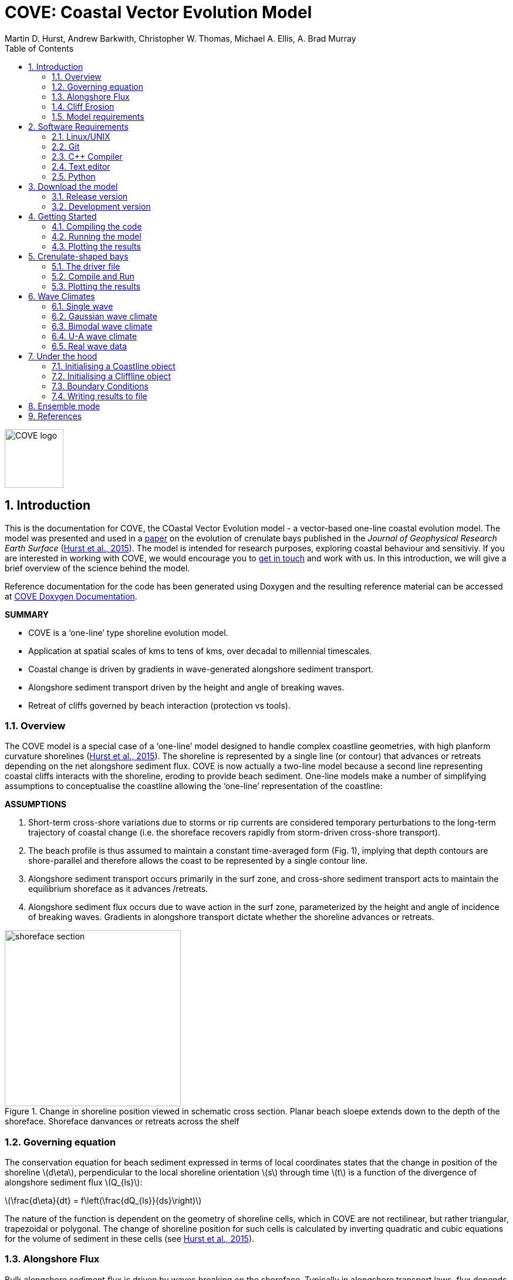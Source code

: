 = COVE: Coastal Vector Evolution Model
Martin D. Hurst, Andrew Barkwith, Christopher W. Thomas, Michael A. Ellis, A. Brad Murray
:toc: left
:stem: latexmath
:imagesdir: ./images/
:numbered:
:source-highlighter: coderay

image::COVE_logo.png[width="100", height="100"]

== Introduction

This is the documentation for COVE, the COastal Vector Evolution model - a vector-based one-line coastal evolution model. The model was presented and used in a http://onlinelibrary.wiley.com/doi/10.1002/2015JF003704/abstract[paper] on the evolution of crenulate bays published in the _Journal of Geophysical Research Earth Surface_ (http://onlinelibrary.wiley.com/doi/10.1002/2015JF003704/abstract[Hurst et al., 2015]). The model is intended for research purposes, exploring coastal behaviour and sensitiviy. If you are interested in working with COVE, we would encourage you to mailto:martin.hurst@glasgow.ac.uk[get in touch] and work with us. In this introduction, we will give a brief overview of the science behind the model.

Reference documentation for the code has been generated using Doxygen and the resulting reference material can be accessed at https://COVE-model.github.io/COVE/documentation/html/index.html[COVE Doxygen Documentation].

*SUMMARY*
====
- COVE is a ‘one-line’ type shoreline evolution model.
- Application at spatial scales of kms to tens of kms, over decadal to millennial timescales.
- Coastal change is driven by gradients in wave-generated alongshore sediment transport.
- Alongshore sediment transport driven by the height and angle of breaking waves.
- Retreat of cliffs governed by beach interaction (protection vs tools).
====

=== Overview

The COVE model is a special case of a ‘one-line’ model designed to handle complex coastline geometries, with high planform curvature shorelines (http://onlinelibrary.wiley.com/doi/10.1002/2015JF003704/abstract[Hurst et al., 2015]). The shoreline is represented by a single line (or contour) that advances or retreats depending on the net alongshore sediment flux. COVE is now actually a two-line model because a second line representing coastal cliffs interacts with the shoreline, eroding to provide beach sediment. One-line models make a number of simplifying assumptions to conceptualise the coastline allowing the ‘one-line’ representation of the coastline:

*ASSUMPTIONS*
====
1. Short-term cross-shore variations due to storms or rip currents are considered temporary perturbations to the long-term
trajectory of coastal change (i.e. the shoreface recovers rapidly from storm-driven cross-shore transport).
2. The beach profile is thus assumed to maintain a constant time-averaged form (Fig. 1), implying that depth contours are
shore-parallel and therefore allows the coast to be represented by a single contour line.
3. Alongshore sediment transport occurs primarily in the surf zone, and cross-shore sediment transport acts to maintain the
equilibrium shoreface as it advances /retreats.
4. Alongshore sediment flux occurs due to wave action in the surf zone, parameterized by the height and angle of incidence
of breaking waves. Gradients in alongshore transport dictate whether the shoreline advances or retreats.
====

image::shoreface_section.png[title="Change in shoreline position viewed in schematic cross section. Planar beach sloepe extends down to the depth of the shoreface. Shoreface danvances or retreats across the shelf",width="300",align="center"]

=== Governing equation
The conservation equation for beach sediment expressed in terms of local coordinates states that the change in position of the shoreline latexmath:[d\eta], perpendicular to the local shoreline orientation latexmath:[s] through time latexmath:[t] is a function of the divergence of alongshore sediment flux latexmath:[Q_{ls}]:

latexmath:[\frac{d\eta}{dt} = f\left(\frac{dQ_{ls}}{ds}\right)]

The nature of the function is dependent on the geometry of shoreline cells, which in COVE are not rectilinear, but rather triangular, trapezoidal or polygonal. The change of shoreline position for such cells is calculated by inverting quadratic and cubic equations for the volume of sediment in these cells (see http://onlinelibrary.wiley.com/doi/10.1002/2015JF003704/abstract[Hurst et al., 2015]).

=== Alongshore Flux
Bulk alongshore sediment flux is driven by waves breaking on the shoreface. Typically in alongshore transport laws, flux depends on the height latexmath:[H_b]
and angle latexmath:[\alpha_b] of breaking waves. For example, in the simplest case of fine/medium sand, COVE uses the CERC equation:

latexmath:[Q_{ls} = K_{ls} H_b^{5\over2} \sin 2\alpha_b]

where latexmath:[K_{ls}] is a transport coefficient. The transport coefficient latexmath:[K_{ls}] may be modified to account for the size of beach material (latexmath:[D_{50}]). Calibration of this coefficient can be made from estimates of bulk alongshore transport or by calibration against a historical record of coastal change (e.g. http://www.earth-surf-dynam.net/2/295/2014/esurf-2-295-2014.html[Barkwith et al. 2014a]).

=== Cliff Erosion

Cliffs are represented in the model as a separate line. The cliffline and coastline interact to determine how wide the beach is locally. Eroded cliff material is provided to the adjacent beach and causes the shoreface to advance. Cliff erosion is controlled by beach width since a wider beach provide energy dissipation and protection from approaching waves. Figure X shows a schematic graph of this relationship, as well as a conceptual diagram of the representation and relationship of the cliff and the beach.

image::limber_cliff_retreat.png[title="Schematic illustration of retreating cliff and beach. Relationship between beach width and cliff retreat rate is humped and nonlinear. For thin beaches, cliff retreat increases with beach width due to increased availability of \"tools\" to aid erosion. Wider beaches cause reduced cliff retreat, protecting the cliff by dissipating wave energy (after Limber and Murray, 2011).",width="500",align="center"]

The result is that we can run simlutaions at decadal timescales to explore the interactions between coastal erosion and alongshore sediment dynamics. 

=== Model requirements

==== Data
- The model requires offshore (~10 m water depth) wave data. This can be obtained either from a wave buoy or preferably from distributed coastal area modelling predictions of wave conditions (e.g. http://fvcom.smast.umassd.edu/fvcom/[FVCOM] or http://www.swan.tudelft.nl/[SWAN]).
- The transport coefficient latexmath:[K_{ls}] may be modified to account for the size of beach material (latexmath:[D_{50}]). Calibration of this coefficient can be made from estimates of bulk alongshore transport or by calibration against a historical record of coastal change.
- Historical shoreline positions and legacy wave data allow training of the model to reproduce past geomorphic changes.

==== Boundary Conditions
* Offshore waves (see above).
* Coupling to sediment sources and sinks (e.g. river mouth, estuary).
* Human interaction with the coast (e.g. http://www.earth-surf-dynam.net/2/233/2014/[Barkwith et al. 2014b]):
** Nourishment can be provided to build out the shoreface
** Hard defences represented as immovable, cliffed shoreline
** Groin fields simulated by prescribing a minimum beach width

== Software Requirements

COVE is written in C++, partly for efficiency but also to allow us to take advantage of running ensembles of simulations on UNIX high performance computing (HPC) clusters. The code has been written and tested in a Linux/UNIX environment, but has not been tested on Mac or Windows (we will doing this soon). So for now, you`re going to need to be/get familiar with working at a command line interface. 

There are a number of software requirements to run the model and visualise the results.
====
* Linux/UNIX computer or virtual machine (e.g. Ubuntu)
* C++ compiler (e.g. GCC: the GNU Compiler Collection)
* Text editor (e.g. gedit, Notepad++)
* Python + Scipy, Numpy and Matplotlib packages
====

=== Linux/UNIX

If you do not already work in Linux or UNIX, then the easiest way to get started would be to use some virtualisation software such as https://www.virtualbox.org/[VirtualBox] or http://www.vmware.com/uk/products/player[VMWare Workstation Player]. VirtualBox is preferable since it is open source and free to use, but there are some minor advantages to using VMWare Player if you become a heavy user. We hope soon to provide a https://www.vagrantup.com/[Vagrant file] to make this process a bit more straight forward. For now, I recommend installing https://www.virtualbox.org/[VirtualBox], creating a new virtual machine, and installing http://www.ubuntu.com/desktop[Ubuntu] using a downloaded iso file.

=== Git

https://git-scm.com/[Git] is version control software. The model is stored in a repository on https://github.com/COVE-Model[github]. This allows us to track all of our updates and developments and avoid duplication. You can install git from the command line:
----
$ sudo apt-get install git
----
Getting to grips with git can be a steep learning curve at first. The https://help.github.com/articles/github-glossary/[github glossary] is useful for getting up to speed with the terminology, and I found a good https://www.git-tower.com/blog/git-cheat-sheet/[cheat sheet] for git commands.
 
=== C++ Compiler

If you are using a Linux machine (e.g. the recommended Ubuntu VM) then you should have the GNU Compiler Collection installed. Depending on your experience and whether your developing the model, the https://www.gnu.org/software/gdb/[GNU debugger] can also be helpful (should already be installed with GCC), not to mention http://valgrind.org/[Valgrind] (you probably know what you`re doing better than I do if you`re using Valgrind!). We will also need the make utility (this should also be ready installed). No additional C++ libraries are required at this stage.

=== Text editor

A text editor is required for viewing and editing both the main code and driver files (shorter bits of code that interact with and control the main model objects). Ubuntu ships with gedit, which I find works well once you install and activate some useful plugins.
----
$ sudo apt-get install gedit-plugins gedit-developer-plugins
----
Some of these can really increase productivity while writing code.

=== Python

Python is a programming language that is great for analysing and visualising data, and is used here to visualise the output of COVE and running further analyses on model results. Again Python comes preinstalled on Ubuntu, but you could also use it on Windows/Mac. The key package required is https://www.scipy.org/[SciPy] ("scientific python"), which includes NumPy and Matplotlib. These are included with Ubuntu`s preinstalled version of Python. If you are using Windows/Mac then we recommend installing a Python distribution such as https://www.continuum.io/why-anaconda[Anaconda].

== Download the model


The COVE code is under continuous development. As we publish scientific papers that use the model, we will provide release versions of the model code associated. The development version is maintained on https://github.com/COVE-Model/COVE[github].

=== Release version

Version 1.0.0 are available as https://github.com/mdhurst1/COVE/archive/1.0.0.tar.gz[tar.gz release version] and https://github.com/mdhurst1/COVE/archive/1.0.0.zip[.zip release version] as used by http://onlinelibrary.wiley.com/doi/10.1002/2015JF003704/abstract[Hurst et al. (2015)] to explore the sensitivity of crenulate-shaped bays to variation in wave climate. If using this version, once downloaded, extract the contents to an appropriate workspace and you`re ready to continue.

Alternatively, you can clone the release version directly from the repository by running the command:
----
$ git clone https://github.com/COVE-Model/COVE-v1.0.0.git
----

=== Development version

The model is under semi-continuous development (depending on other commitments) and thus the development version is not always going to be functioning and stable. If you wish to work with the latest developments we suggest that you mailto:martin.hurst@glasgow.ac.uk[get in touch] and work with us directly. 

== Getting Started

This chapter provides a brief overview of how to compile and run an example model, and plot the results using Python. For more indepth tutorials, see the later chapters.

=== Compiling the code

The code can be compiled in a Linux environment from the command line, using one of the makefiles. These are contained in the `driver_files` subdirectory. The driver files are C++ scripts that control the initiation, running and saving of a COVE model run. In this tutorial we will use the example for running a spiral bay as used in http://onlinelibrary.wiley.com/doi/10.1002/2015JF003704/abstract[Hurst et al. (2015)].

In a terminal, navigate to the `driver_files` subdirectory:
----
COVE$ cd driver_files
----
Compile COVE for running a spiral bay by launching the makefile:
----
COVE/driver_files$ make -f spiral_bay_make.make
----
This will create an executable `spiral_bay.out` which can be launched from the command line to run the model. First, let`s move the executable to the parent directory, and navigate to the same directory:
----
COVE/driver_files$ mv spiral_bay.out ..
COVE/driver_files$ cd ..
----

=== Running the model

The file spiral_bay.out generated by compiling the code can be launched from the command line:
----
COVE/driver_files$ ./spiral_bay.out
----
Running it in this way will result in it terminating with an error, which will tell you that the program requires a number of input arguments in order to run. In the spiral bay example, the offshore wave climate is represented with three Gaussian distributions, for wave period, height and direction. Each of these is described by a mean and standard deviation, and these are fed to the model as arguments. To run the model with mean wave period of 6 seconds, standard deviation 1 second, mean wave height 1 metre, standard deviation 0.1 metre, and mean wave direction 035^o and standard deviation 25^o:
----
COVE/driver_files$ ./spiral_bay.out 6 1 1. 0.1 35 25
----
The model should then run for fifty years. This example evolves a crenulate-shaped bay from a straight initial coastline between two fixed headlands or sea walls. Sediment is transported out of the model domain by alongshore sediment flux and the shoreline gradually adjusts to the distribution of wave directions. The bay eventually reaches a state of equilibrium where the net alongshore flux is close to zero everywhere. The model is setup to run for 100 years, more than enough time for an equilibrium bay configuration to form.

While running the model will print the current model time to screen, it may also print some other messages, particularly including intersections in the coastline. The intersection analysis detects when the coastline intersects itself, such as when it erodes back behind the headland. Once this has happened the coastline is prevented from eroding any further.

=== Plotting the results
We make plots of the resulting coastline evolution using the python http://matplotlib.org/[matplotlib] library. To use them you will need a python IDE such as http://pythonhosted.org/spyder/[Spyder]. A series of plotting functions are included in the subdirectory `plotting_functions`. To plot the results of your spiral bay model run, open the file `plot_coastline_evolution_figure.py` in your favourite python IDE, and run. You should get the following figure:

.Example model output for a spiral bay showing the evolution of the bay through time from a starting condition of a straight coastline pinned by two headlands/sea walls. Model evolves to a condition of equilibrium where the coastal morphology changes little through time. 
image::spiral_bay_example.png[width="500",align="center"]

Additionally, below will be a link to a video of a spiral bay evolving, which will be hosted on Vimeo once I have time to work out how to do it (MDH).

== Crenulate-shaped bays

In this chapter we will look in detail at how the model is set up to simulate the formation and evolution of crenulate-shaped bays (also known as spiral, log-spiral, zeta bays). To do so, we will open up the appropriate driver file and work through it to understand how the simulations are set up and what the model is doing.

=== The driver file

The driver file `spiral_bay_driver.cpp` can be found in the `driver_files` subdirectory. You can navigate to it and open in a text editor from the command line with:
----
$ cd driver_files
$ gedit spiral_bay_driver.cpp &
----
or open it from the explorer window.

OK, let's look at the driver file. There are some helpful comments that are ignored when we run the program, these start with "//" or are in blocks "/\*" to "*/". At the top of the file there are some `#include` statements that allow the program access to some libraries we will be using, including the model`s main coastline and waveclimate objects.

==== Setting up the wave climate

The spiral_bay_driver uses a Guassian representation of the wave climate. The parameters to set up the wave climate are required as input arguments at runtime. The wave climate is defined by a _mean_ and _standard deviation_ value for:

* Wave period latexmath:[T]
* Wave height latexmath:[H_0]
* Wave direction latexmath:[\theta_0]

and hence 6 input arguments are required. The driver file runs a check at the start to make sure it has the correct number of arguments, and will terminate with an error message if not.

In order to initialise the wave climate the 6 input arguments first are assigned to 6 variables:

[source,c++]
----
//Declare parameter for wave conditions
 double OffshoreMeanWavePeriod, OffshoreStDWavePeriod, OffshoreMeanWaveDirection, 
        OffshoreStDWaveDirection, OffshoreMeanWaveHeight, OffshoreStDWaveHeight;
----

and the corresponding input arguments are converted from character sequences to numerical values and passed to these variables.

The wave climate is initialised by declaring a `GuassianWaveClimate` object called `WaveClimate` and passing these variables as input arguments in the correct order.

[source,c++]
----
	// initialise the wave climate
	GaussianWaveClimate WaveClimate = GaussianWaveClimate(	OffshoreMeanWavePeriod,
		OffshoreStDWavePeriod, OffshoreMeanWaveDirection, OffshoreStDWaveDirection,
		OffshoreMeanWaveHeight, OffshoreStDWaveHeight);
----

We then also declare an individual wave object. This holds the period, height and direction of an individual wave `MyWave` which we later pass to the coastline object in order to drive coastal evolution. We will sample a wave from `WaveClimate` and pass it to `MyWave`

[source,c++]
----
	// declare an individual wave (this will be sampled from the wave climate object
	Wave MyWave = Wave();
	// Get a wave from thewave climate object
	MyWave = WaveClimate.Get_Wave();
----

==== Model run control parameters

Various parameters are required to control the length of the model run (in years), how often the coastline position is output to file (in years), how often to sample a new wave from the wave climate object (days), and how big the model timestep should be (days). We suggest leaving these as they are for now, but as you start customising model setup you may need to adjust them.

[source,c++]
----
	//declare time control paramters
	int EndTime = 50.;	// End time (years)
	double Time = 0.;	// Start Time (years)
	double PrintTimeDelta = 36.5/365.;	// how often to print coastline (years)
	double PrintTime = PrintTimeDelta;	// Print time (years)
		
	double WaveTimeDelta = 0.1;	// Frequency at which to sample new waves (days)
	double GetWaveTime = 0.0;	// Time to get a new wave (days)
	double TimeStep = 0.05;	// Time step (days)
	double MaxTimeStep = 0.05;	// Maximum timestep (days)	
	double TempTime;	// Copies TimeDelta, allows adaptive timestep in a crude way
----

==== Initialise the model

The spiral bay model is initialised as a straight coast with fixed boundaries at each end of the coast line. In order to generate the coastline object, we need to prescribe some attributes that dictate the properties of the generated coast, which we will pass to the new Coastline object when we declare it.

[source,c++]
----
//initialise coast as straight line with low amp noise
int MeanNodeSpacing = 50; 	// in metres
double CoastLength = 2000;	// in metres
double Trend = 140.;	// in degrees
	
//boundary conditions are fixed
int StartBoundary = 2;
int EndBoundary = 2;		
----

* `MeanNodeSpacing` sets approximately how widely spaced the Coastline cells will be. It is a mean value, because as the model evolves, nodes might get closer together or further apart, and nodes will be dynamically added or destroyed accordingly in order to maintain this average. 
* `CoastLength` is the length of the coastline between the fixed (or otherwise) end nodes.
* `Trend` is the orientation (azimuth) that the straight coastline should extend in.

NOTE: The sea is always on the left side of the vector, so imagine you are standing at node '[0]' looking down the vector. If the `Trend` is 140^o^ then the sea is to the nort-east and the land to the south-west.

OK now that we have these variables in place we can go ahead and declare the Coastline object.

[source,c++]
----
//initialise the coastline as a straight line
Coastline CoastVector = Coastline(MeanNodeSpacing, CoastLength, Trend, StartBoundary, 
	EndBoundary);
	
//Initialise an empty/dummy cliffline object here
Cliffline CliffVector;
----

We declare a `Coastline` object whech we have called `CoastVector`, this is our coast, and all of its morphological properties are stored internally within the object. We provide the input arguments to the call in the order listed. 

Note there is also a call to declare a `Cliffline` object called `CliffVector`. It has no input arguments and therefore generates an empty `Cliffline` object (i.e. there is no actual cliff line inside it). Our spiral bay experiments don`t require a cliffline object so that is OK, but this declaration is required to keep the model happy (it needs to be able to look at a cliff to know it doesn`t really exist, it`s a dummy cliff). Don`t worry about this for now, this will generate a warning when we come to run the model but we are OK to ignore it.

Finally, for our spiral bay runs, we want to allow some simple rules for the refreaction and diffraction of waves behind coastal obstructions to be operating. To do this we need to set a flag within the `Coastline` object, 1 = on, 0 = off. 

[source,c++]
----
// Allow refraction/diffraction rules
int RefDiffFlag = 1;
CoastVector.SetRefDiffFlag(RefDiffFlag);
----

Finally, before we run the main model loop, we'll write the initial conditions to file:

[source,c++]
----
// loop through time and evolve the coast
CoastVector.WriteCoast(WriteCoastFile, Time);
----

==== Main model loop

We're all set up and ready to go! The model loop is pretty simple really, first grab a new wave from the wave climate, second pass it to the `Coastline` object when calling the `TransportSediment` function, third print the coordinates of the `Coastline` to file. 

The model evolves until the `Time` exceeds the prescribed `EndTime`:

[source,c++]
----
while (Time < EndTime)
{
	...	
----

We grab a new wave from the wave climate if it's time (`GetWaveTime` depends on `WaveTimeDelta` which sets how often we get a new wave):

[source,c++]
----
//Get a new wave?
if (Time > GetWaveTime) 
{
	MyWave = WaveClimate.Get_Wave();
	GetWaveTime += WaveTimeDelta/365.;
}
----

Notice that `GetWaveTime` is in years, but `WaveTimeDelta` is in days, so we divide through by 365 to convert.

Now we evolve the coast by calling the `Coastline` function `TransportSediment`. This requires three input arguments, `TimeStep` is the length of time that sediment is transported over, we also give it the wave `MyWave`, and finally the dummy Cliffline object `CliffVector`:

[source,c++]
----
//Evolve coast
CoastVector.TransportSediment(TimeStep, MyWave, CliffVector);
----

A whole lot of things happen inside this function (see a later section of this documentation that is yet to be written). The shoreline geometry is recalculated at each timestep. The wave is transformed from offshore to wave breaking conditions following linear wave theory, and any wave shadowing and refraction/diffraction are calculated. Alongshore sediment transport for each cell is calculated and the change in the volume of sediment in each cell calculated from the divergence of alongshore flux. The volume change is inverted for a change in the position of the coast and the position of each node is updated accordingly. The coastal geometry is updated for the next timestep.

There is a crude attempt written in here to allow adaptive timestepping. This hasn't fully been tested yet, and usually if it's called it's because there is a bug in the model not actually associated with the adaptive timestep. If you run into this problem please mailto:martin.hurst@glasgow.ac.uk[email me].

Finally, the model prints the updated _X_ and _Y_ coordinates to an output file. See Writing Results to File for details of the resulting file format.

=== Compile and Run

Compile COVE for running a spiral bay by launching the makefile:

----
COVE/driver_files$ make -f spiral_bay_make.make
----

The file spiral_bay.out generated by compiling the code can be launched from the command line. The program takes the wave climate parameters as inputs latexmath:[T_{mean}],latexmath:[T_{std}],latexmath:[H_{mean}],latexmath:[H_{std}],latexmath:[\theta_{mean}],latexmath:[\theta_{std}]:

----
COVE/driver_files$ ./spiral_bay.out 6 1 1. 0.1 35 25
----

The model should then run for fifty years. This example evolves a crenulate-shaped bay from a straight initial coastline between two fixed headlands or sea walls. Sediment is transported out of the model domain by alongshore sediment flux and the shoreline gradually adjusts to the distribution of wave directions. The bay eventually reaches a state of equilibrium where the net alongshore flux is close to zero everywhere. The model is setup to run for fifty years, more than enough time for an equilibrium bay configuration to form.

While running the model will print the current model time to screen, it may also print some other messages, particularly including intersections in the coastline. The intersection analysis detects when the coastline intersects itself, such as when it erodes back behind the headland. Once this has happened the coastline is prevented from eroding any further.

=== Plotting the results
A series of plotting functions are included in the subdirectory `plotting_functions`. To plot the results of your spiral bay model run, open the file `plot_coastline_evolution_figure.py` in your favourite python IDE, and run. You should get the following figure:

.Example model output for a spiral bay showing the evolution of the bay through time from a starting condition of a straight coastline pinned by two headlands/sea walls. Model evolves to a condition of equilibrium where the coastal morphology changes little through time. 
image::spiral_bay_example.png[width="500",align="center"]

== Wave Climates

The model requires wave conditions to drive alongshore sediment transport. This is supplied in the form of a waveclimate object that the coastline model can interact with. For the purposes of this model, a wave climate consists of a timeseries of waves considered to be "offshore", that is to say the wave conditions recieved at the bottom of the shoreface. This time series comprises significant wave height latexmath:[H_0], wave period latexmath:[T] and wave direction latexmath:[\theta_0]. The waveclimate object can take a variety of guises, including both hypothetical and real wave climates. the model is most sensitive to variation in _wave direction_. Hypothetical wave climates include the U-A descripition of wave directions (Ashton & Murray, 2006) or a simple Gaussian distribution (Hurst et al., 2015). Real wave climates read in a timeseries of latexmath:[H_0], latexmath:[T] and latexmath:[\theta_0] data that might be collected from a nearby wave buoy deployment, or generated by a coastal area model such as http://fvcom.smast.umassd.edu/fvcom/[FVCOM] or http://www.swan.tudelft.nl/[SWAN].

=== Single wave

=== Gaussian wave climate

The `GuassianWaveClimate` object contains six parameters to describe distributions of Wave period latexmath:[T], Wave height latexmath:[H_0], and Wave direction latexmath:[\theta_0]. In order to initialise the wave climate in a driver file, 6 variables must be declared, and values assigned:

[source,c++]
----
//Declare parameter for wave conditions
double OffshoreMeanWavePeriod, OffshoreStDWavePeriod, OffshoreMeanWaveDirection, 
	OffshoreStDWaveDirection, OffshoreMeanWaveHeight, OffshoreStDWaveHeight;
----

The wave climate is initialised by declaring a `GuassianWaveClimate` object called `WaveClimate` and passing these variables as input arguments in the correct order.

[source,c++]
----
// initialise the wave climate
GaussianWaveClimate WaveClimate = GaussianWaveClimate(OffshoreMeanWavePeriod,
	OffshoreStDWavePeriod, OffshoreMeanWaveDirection, OffshoreStDWaveDirection,
	OffshoreMeanWaveHeight, OffshoreStDWaveHeight);
----

We then also declare an individual wave object. This holds the period, height and direction of an individual wave `MyWave` which we later pass to the coastline object in order to drive coastal evolution. We will sample a wave from `WaveClimate` and pass it to `MyWave`

[source,c++]
----
// declare an individual wave (this will be sampled from the wave climate object
Wave MyWave = Wave();
// Get a wave from the wave climate object
MyWave = WaveClimate.Get_Wave();
----

This last line should appear in the main model loop to select new waves at the chosen frequency:

[source,c++]
----
while (Time < EndTime)
{
	//Get a new wave?
	if (Time > GetWaveTime) 
	{
		MyWave = WaveClimate.Get_Wave();
		GetWaveTime += WaveTimeDelta/365.;
	}
	
	...
	
----

=== Bimodal  wave climate

=== U-A wave climate

=== Real wave data

== Under the hood

=== Initialising a Coastline object

==== Read a Coastline from file

Input files for the position of the coast take the same format as output files. The first line is a header containing integer values for the `StartBoundary` and `EndBoundary` conditions. The next two lines are the X and Y coordinates of the line respectively, but both preceded by the time (in years). We use \| to indicate a white space delimiter here such as a space or tab.
----
StartBoundary | EndBoundary
Time | X[0] | X[1] | X[2] =====> X[NoNodes]
Time | Y[0] | Y[1] | Y[2] =====> Y[NoNodes]
----
So for example, a 5 metre long coastline with fixed boundary conditions oriented at 135^o with a latexmath:[sqrt{2}] node spacing, at `Time = 0` would have an input file:
----
2 2
0 0 1 2 3 4 5
0 0 1 2 3 4 5
----

=== Initialising a Cliffline object

=== Boundary Conditions

The model is a single line. The start and end of the line can be handled in different ways. At the moment, we have two possible boundary conditions, which are assigned by setting the `StartBoundary` and `EndBoundary` parameters when initialising the coastline, or putting these in the header of an input file if initialising the coastline with an existing coastline output file (or real coastline). The boundary conditions are set by an integer as:
1. Periodic boundary conditions: the start of the line is also the end, and sediment can be passed \"round the back\" e.g. an island.
2. Fixed boundary conditions the first and last two nodes/cells in the model are fixed and immovable.


=== Writing results to file

The `Coastline` object writes the position of the coast to a text file with a name provided in the call `WriteCoastFile`. The `Time` must also be passed:

[source,c++]
----
//loop through time and evolve the coast
CoastVector.WriteCoast(WriteCoastFile, Time);
----

The file format is the same as for reading a coast from a text file. The first line is a header containing integer values for the `StartBoundary` and `EndBoundary` conditions. The next two lines are the X and Y coordinates of the line respectively, but both preceded by the time (in years). We use \| to indicate a white space delimiter here such as a space or tab.
----
StartBoundary | EndBoundary
Time | X[0] | X[1] | X[2] =====> X[NoNodes]
Time | Y[0] | Y[1] | Y[2] =====> Y[NoNodes]
----
So for example, a 5 metre long coastline with fixed boundary conditions oriented at 135^o with a latexmath:[sqrt{2}] node spacing, at `Time = 1`, that has not changed since `Time = 0` would have an input file:
----
2 2
0 0 1 2 3 4 5
0 0 1 2 3 4 5
1 0 1 2 3 4 5
1 0 1 2 3 4 5
----

More details to follow. See the [Doxygen documentation] for the time being.

== Ensemble mode

Details to follow.

== References

[small]#Ashton, A. D., and A. B. Murray (2006), High-angle wave instability and emergent shoreline shapes: 1. Modeling of sand waves, flying spits, and capes, _J. Geophys. Res._,
111, F04011, doi: http://dx.doi.org/10.1029/2005JF000422[10.1029/2005JF000422].#

[small]#Barkwith, A., Thomas, C. W., Limber, P. W., Ellis, M. A., and Murray, A. B. (2014a), Coastal vulnerability of a pinned, soft-cliff coastline – Part I: Assessing the natural sensitivity to wave climate, _Earth Surf. Dynam._, 2, 295-308, doi: http://dx.doi.org/10.5194/esurf-2-295-2014[10.5194/esurf-2-295-2014].#

[small]#Barkwith, A., Hurst, M. D., Thomas, C. W., Ellis, M. A., Limber, P. L., and Murray, A. B. (2014b) Coastal vulnerability of a pinned, soft-cliff coastline, II: assessing the influence of sea walls on future morphology, Earth Surf. Dynam., 2, 233-242, doi: http://dx.doi.org/10.5194/esurf-2-233-2014[10.5194/esurf-2-233-2014].#

[small]#Hurst, M. D., A. Barkwith, M. A. Ellis, C. W. Thomas, and A. B. Murray (2015), Exploring the sensitivities of crenulate bay shorelines to wave climates using a new vector-based one-line model, _J. Geophys. Res. Earth Surf._, 120, 2586–2608, doi: http://dx.doi.org/10.1002/2015JF003704[10.1002/2015JF003704].#

[small]#Limber, P. W. and A. Brad Murray (2011) Beach and sea-cliff dynamics as a driver of long-term rocky coastline evolution and stability, _Geology_, 39, 1147-1150, doi: http://dx.doi.org/10.1130/G32315.1[10.1130/G32315.1]#

